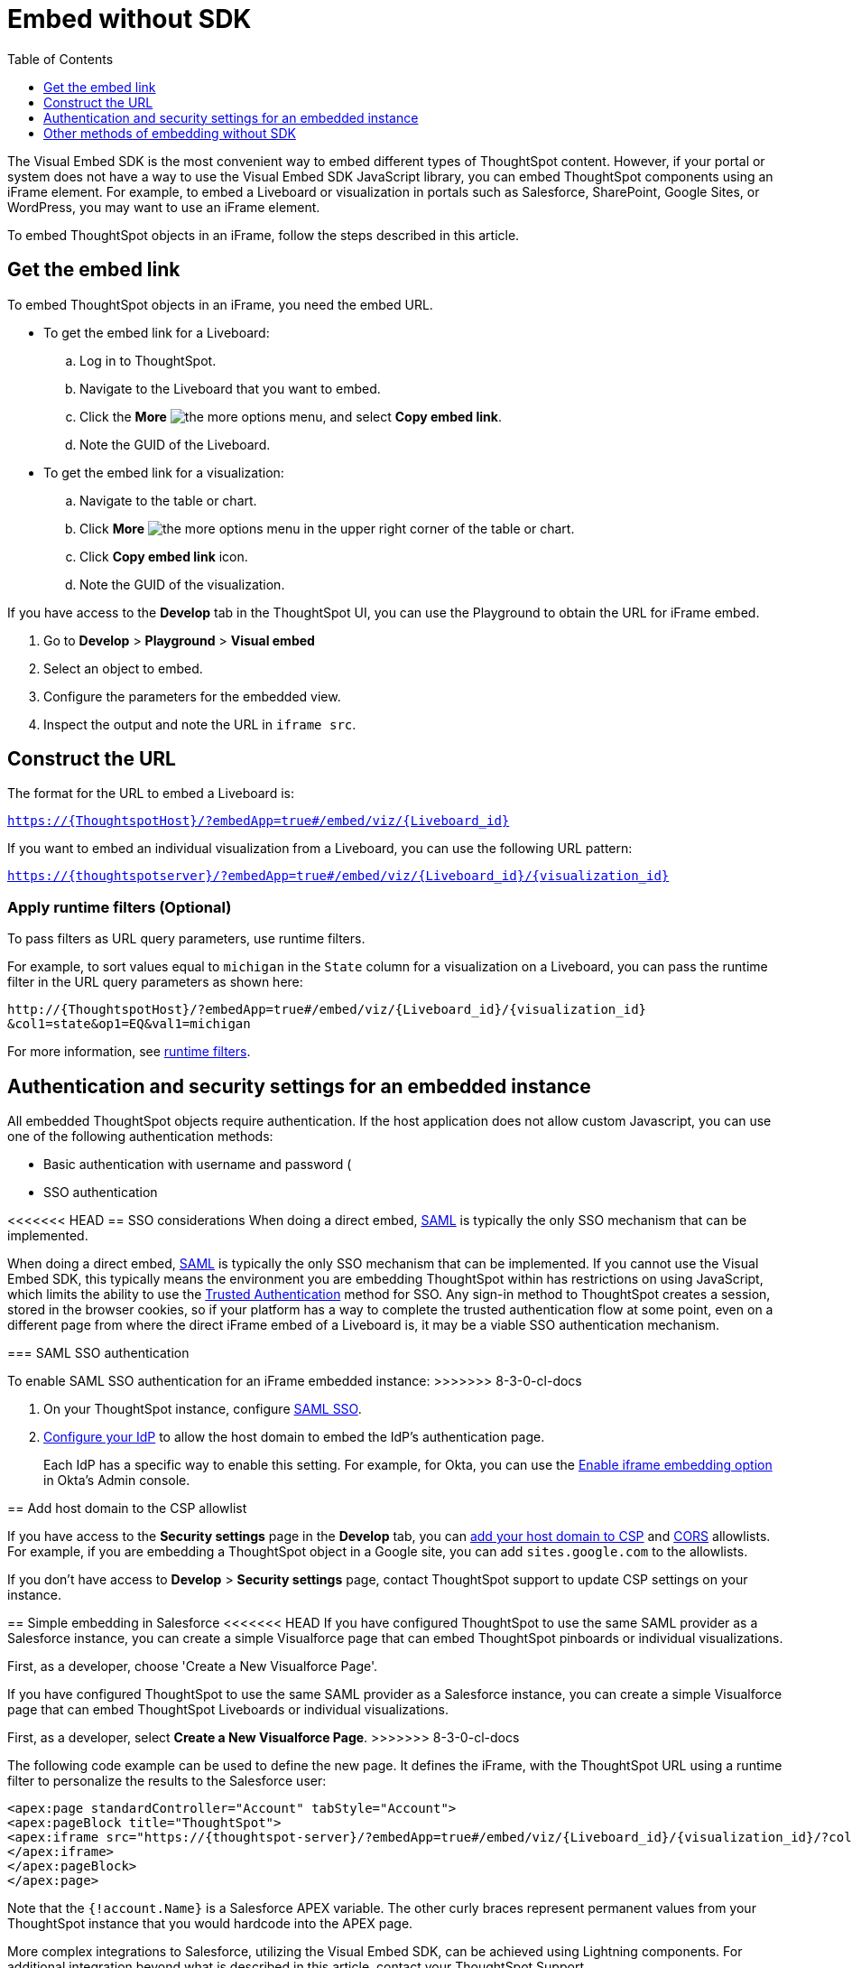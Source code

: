 = Embed without SDK
:toc: true
:toclevels: 1

:page-title: Embed Liveboards using iFrame
:page-pageid: embed-without-sdk
:page-description: Embed Liveboards without using Visual Embed SDK

The Visual Embed SDK is the most convenient way to embed different types of ThoughtSpot content. However, if your  portal or system does not have a way to use the Visual Embed SDK JavaScript library, you can embed ThoughtSpot components using an iFrame element. For example, to embed a Liveboard or visualization in portals such as Salesforce, SharePoint, Google Sites, or WordPress, you may want to use an iFrame element.

To embed ThoughtSpot objects in an iFrame, follow the steps described in this article.

== Get the embed link

To embed ThoughtSpot objects in an iFrame, you need the embed URL.

* To get the embed link for a Liveboard: +
.. Log in to ThoughtSpot.
.. Navigate to the Liveboard that you want to embed.
.. Click the *More* image:./images/icon-more-10px.png[the more options menu], and select *Copy embed link*.
.. Note the GUID of the Liveboard.

* To get the embed link for a visualization: +
.. Navigate to the table or chart.
.. Click *More* image:./images/icon-more-10px.png[the more options menu] in the upper right corner of the table or chart.
.. Click *Copy embed link* icon.
.. Note the GUID of the visualization.

If you have access to the *Develop* tab in the ThoughtSpot UI, you can use the Playground to obtain the URL for iFrame embed.

. Go to *Develop* > *Playground* > *Visual embed*
. Select an object to embed.
. Configure the parameters for the embedded view.
. Inspect the output and note the URL in `iframe src`.

== Construct the URL

The format for the URL to embed a Liveboard is:

`https://{ThoughtspotHost}/?embedApp=true#/embed/viz/{Liveboard_id}`

If you want to embed an individual visualization from a Liveboard, you can use the following URL pattern:

`https://{thoughtspotserver}/?embedApp=true#/embed/viz/{Liveboard_id}/{visualization_id}`

=== Apply runtime filters (Optional)

To pass filters as URL query parameters, use runtime filters.

For example, to sort values equal to `michigan` in the `State` column for a visualization on a Liveboard, you can pass the runtime filter in the URL query parameters as shown here:

----
http://{ThoughtspotHost}/?embedApp=true#/embed/viz/{Liveboard_id}/{visualization_id}
&col1=state&op1=EQ&val1=michigan
----

For more information, see xref:runtime-filters.adoc[runtime filters, window=_blank].

== Authentication and security settings for an embedded instance

All embedded ThoughtSpot objects require authentication. If the host application does not allow custom Javascript, you can use one of the following authentication methods:

* Basic authentication with username and password (
* SSO authentication

<<<<<<< HEAD
== SSO considerations
When doing a direct embed, xref:configure-saml.adoc[SAML] is typically the only SSO mechanism that can be implemented.
=======
When doing a direct embed, xref:configure-saml.adoc[SAML] is typically the only SSO mechanism that can be implemented.
If you cannot use the Visual Embed SDK, this typically means the environment you are embedding ThoughtSpot within has restrictions on using JavaScript, which limits the ability to use the xref:trusted-authentication.adoc[Trusted Authentication] method for SSO. Any sign-in method to ThoughtSpot creates a session, stored in the browser cookies, so if your platform has a way to complete the trusted authentication flow at some point, even on a different page from where the direct iFrame embed of a Liveboard is, it may be a viable SSO authentication mechanism.

=== SAML SSO authentication

To enable SAML SSO authentication for an iFrame embedded instance:
>>>>>>> 8-3-0-cl-docs

. On your ThoughtSpot instance, configure xref:configure-saml.adoc#admin-portal[SAML SSO].
. xref:configure-saml.adoc#idp-config[Configure your IdP] to allow the host domain to embed the IdP's authentication page.
+
Each IdP has a specific way to enable this setting. For example, for Okta, you can use the  link:https://help.okta.com/en/prod/Content/Topics/Settings/settings-customization-general.htm[Enable iframe embedding option, window=_blank] in Okta's Admin console.

////
[NOTE]
====
ThoughtSpot instances running 6.3.1 or lower Software release versions may restrict iFrame embedding with SAML SSO. To resolve this issue, apply the `saml_iframe_options.patch`. For more information, see link:https://docs.thoughtspot.com/software/6.3/js-api-enable[Authentication flow with embed, window=_blank].
====
////

== Add host domain to the CSP allowlist

If you have access to the *Security settings* page in the *Develop* tab, you can xref:security-settings.adoc#csp-viz-embed-hosts[add your host domain to CSP] and xref:security-settings.adoc#cors-hosts[CORS]  allowlists. For example, if you are embedding a ThoughtSpot object in a Google site, you can add `sites.google.com` to the allowlists.

If you don't have access to *Develop* > *Security settings* page, contact ThoughtSpot support to update CSP settings on your instance.

== Simple embedding in Salesforce
<<<<<<< HEAD
If you have configured ThoughtSpot to use the same SAML provider as a Salesforce instance, you can create a simple Visualforce page that can embed ThoughtSpot pinboards or individual visualizations.

First, as a developer, choose 'Create a New Visualforce Page'.
=======
If you have configured ThoughtSpot to use the same SAML provider as a Salesforce instance, you can create a simple Visualforce page that can embed ThoughtSpot Liveboards or individual visualizations.

First, as a developer, select **Create a New Visualforce Page**.
>>>>>>> 8-3-0-cl-docs

The following code example can be used to define the new page. It defines the iFrame, with the ThoughtSpot URL using a runtime filter to personalize the results to the Salesforce user:

[source, xml]
----
<apex:page standardController="Account" tabStyle="Account">
<apex:pageBlock title="ThoughtSpot">
<apex:iframe src="https://{thoughtspot-server}/?embedApp=true#/embed/viz/{Liveboard_id}/{visualization_id}/?col1={field_name}&op1=EQ&val1={!account.Name}" frameborder="0" height="690" width="100%">
</apex:iframe>
</apex:pageBlock>
</apex:page>
----

Note that the `{!account.Name}` is a Salesforce APEX variable. The other curly braces represent permanent values from your ThoughtSpot instance that you would hardcode into the APEX page.

More complex integrations to Salesforce, utilizing the Visual Embed SDK, can be achieved using Lightning components. For additional integration beyond what is described in this article, contact your ThoughtSpot Support.

== Other methods of embedding without SDK

. Create a ThoughtSpot plugin for your hosting platform, for example, SharePoint, WordPress. In the plugin context, the platform can provide more flexibility for adding custom Javascript.
. Create a proxy to forward requests from the embedded iFrame to Thoughtspot after adding the necessary authentication.
. Use xref:pinboarddata.adoc[Liveboard REST API] to pull only the data values and then render them in your app.
. For mobile apps, it's easier to use the xref:pinboarddata.adoc[Liveboard REST API] to pull only the data values and then render them using a table or charting library native to the mobile platform.
